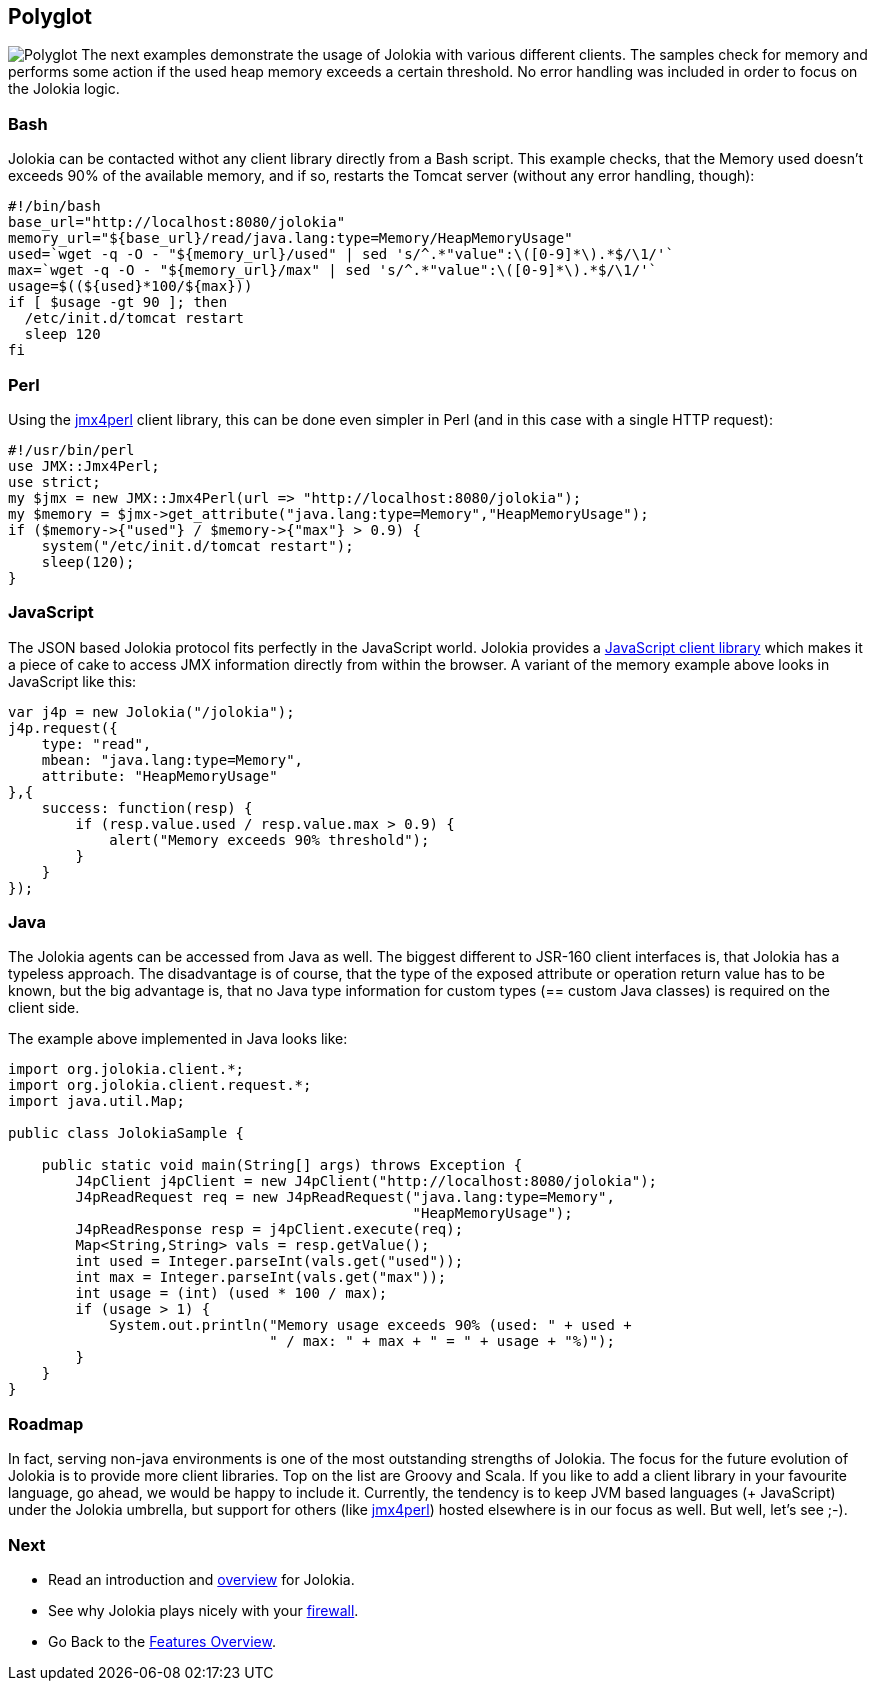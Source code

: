 ////
  Copyright 2009-2023 Roland Huss

  Licensed under the Apache License, Version 2.0 (the "License");
  you may not use this file except in compliance with the License.
  You may obtain a copy of the License at

        https://www.apache.org/licenses/LICENSE-2.0

  Unless required by applicable law or agreed to in writing, software
  distributed under the License is distributed on an "AS IS" BASIS,
  WITHOUT WARRANTIES OR CONDITIONS OF ANY KIND, either express or implied.
  See the License for the specific language governing permissions and
  limitations under the License.
////

== Polyglot

image:../images/features/polyglot_large.png["Polyglot",role=right]
The next examples demonstrate the usage of Jolokia with
various different clients.  The samples check for memory and
performs some action if the used heap memory exceeds a certain
threshold. No error handling was included in order to focus on
the Jolokia logic.

=== Bash

Jolokia can be contacted withot any client library directly
from a Bash script. This example checks, that the Memory used doesn't
exceeds 90% of the available memory, and if so, restarts the
Tomcat server (without any error handling, though):

[source,bash,options=nowrap]
----
#!/bin/bash
base_url="http://localhost:8080/jolokia"
memory_url="${base_url}/read/java.lang:type=Memory/HeapMemoryUsage"
used=`wget -q -O - "${memory_url}/used" | sed 's/^.*"value":\([0-9]*\).*$/\1/'`
max=`wget -q -O - "${memory_url}/max" | sed 's/^.*"value":\([0-9]*\).*$/\1/'`
usage=$((${used}*100/${max}))
if [ $usage -gt 90 ]; then
  /etc/init.d/tomcat restart
  sleep 120
fi
----

=== Perl

Using the https://www.jmx4perl.org[jmx4perl]
client library, this can be done even simpler in Perl (and in
this case with a single HTTP request):

[source,bash]
----
#!/usr/bin/perl
use JMX::Jmx4Perl;
use strict;
my $jmx = new JMX::Jmx4Perl(url => "http://localhost:8080/jolokia");
my $memory = $jmx->get_attribute("java.lang:type=Memory","HeapMemoryUsage");
if ($memory->{"used"} / $memory->{"max"} > 0.9) {
    system("/etc/init.d/tomcat restart");
    sleep(120);
}
----

=== JavaScript

The JSON based Jolokia protocol fits perfectly in the
JavaScript world. Jolokia provides a
link:../client/javascript.html[JavaScript client
library] which makes it a piece of cake to access JMX
information directly from within the browser. A variant of
the memory example above looks in JavaScript like this:

[source,javascript]
----
var j4p = new Jolokia("/jolokia");
j4p.request({
    type: "read",
    mbean: "java.lang:type=Memory",
    attribute: "HeapMemoryUsage"
},{
    success: function(resp) {
        if (resp.value.used / resp.value.max > 0.9) {
            alert("Memory exceeds 90% threshold");
        }
    }
});
----

=== Java

The Jolokia agents can be accessed from Java as well. The
biggest different to JSR-160 client interfaces is, that
Jolokia has a typeless approach. The disadvantage is of
course, that the type of the exposed
attribute or operation return value has to be known, but the
big advantage is, that no Java type information for custom
types (== custom Java classes) is required on the client
side.

The example above implemented in Java looks like:

[source,java,options=nowrap]
----
import org.jolokia.client.*;
import org.jolokia.client.request.*;
import java.util.Map;

public class JolokiaSample {

    public static void main(String[] args) throws Exception {
        J4pClient j4pClient = new J4pClient("http://localhost:8080/jolokia");
        J4pReadRequest req = new J4pReadRequest("java.lang:type=Memory",
                                                "HeapMemoryUsage");
        J4pReadResponse resp = j4pClient.execute(req);
        Map<String,String> vals = resp.getValue();
        int used = Integer.parseInt(vals.get("used"));
        int max = Integer.parseInt(vals.get("max"));
        int usage = (int) (used * 100 / max);
        if (usage > 1) {
            System.out.println("Memory usage exceeds 90% (used: " + used +
                               " / max: " + max + " = " + usage + "%)");
        }
    }
}
----

=== Roadmap

In fact, serving non-java environments is one of the most
outstanding strengths of Jolokia. The focus for the future
evolution of Jolokia is to provide more client
libraries. Top on the list are Groovy and Scala. If you like
to add a client library in your favourite language, go
ahead, we would be happy to include it. Currently, the
tendency is to keep JVM based languages (+ JavaScript) under
the Jolokia umbrella, but support for others (like
https://www.jmx4perl.org[jmx4perl]) hosted
elsewhere is in our focus as well. But well, let's see ;-).

=== Next

* Read an introduction and link:overview.html[overview] for Jolokia.
* See why Jolokia plays nicely with your link:firewall.html[firewall].
* Go Back to the link:../features.html[Features Overview].

